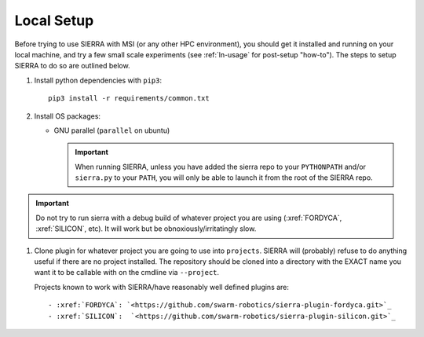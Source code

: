 .. _ln-local-setup:

Local Setup
=============

Before trying to use SIERRA with MSI (or any other HPC environment), you should
get it installed and running on your local machine, and try a few small scale
experiments (see :ref:`ln-usage` for post-setup "how-to"). The steps to setup
SIERRA to do so are outlined below.

#. Install python dependencies with ``pip3``::

     pip3 install -r requirements/common.txt

#. Install OS packages:

   - GNU parallel (``parallel`` on ubuntu)

     .. IMPORTANT:: When running SIERRA, unless you have added the sierra repo
               to your ``PYTHONPATH`` and/or ``sierra.py`` to your ``PATH``, you
               will only be able to launch it from the root of the SIERRA repo.

.. IMPORTANT:: Do not try to run sierra with a debug build of whatever project
               you are using (:xref:`FORDYCA`, :xref:`SILICON`, etc). It will
               work but be obnoxiously/irritatingly slow.

#. Clone plugin for whatever project you are going to use into
   ``projects``. SIERRA will (probably) refuse to do anything useful if there are
   no project installed. The repository should be cloned into a directory with
   the EXACT name you want it to be callable with on the cmdline via
   ``--project``.

   Projects known to work with SIERRA/have reasonably well defined plugins are::

   - :xref:`FORDYCA`: `<https://github.com/swarm-robotics/sierra-plugin-fordyca.git>`_
   - :xref:`SILICON`:  `<https://github.com/swarm-robotics/sierra-plugin-silicon.git>`_
